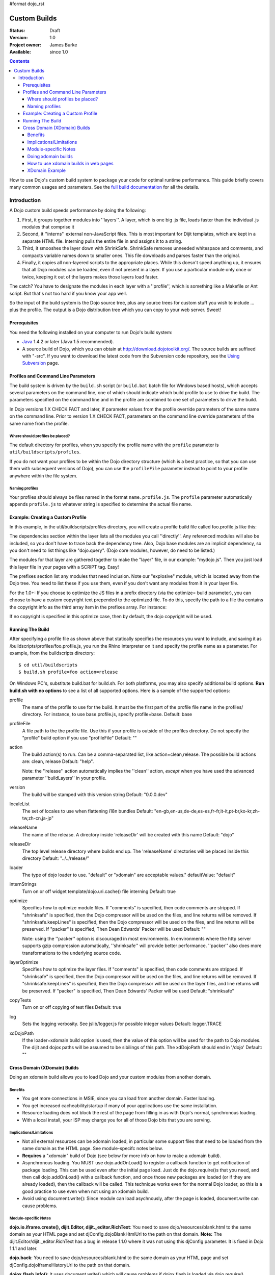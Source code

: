 #format dojo_rst

Custom Builds
====================================

:Status: Draft
:Version: 1.0
:Project owner: James Burke
:Available: since 1.0

.. contents::
   :depth: 4

How to use Dojo's custom build system to package your code for optimal runtime performance. This guide briefly covers many common usages and parameters. See the `full build documentation <build/index>`_ for all the details.


============
Introduction
============

A Dojo custom build speeds performance by doing the following:

#. First, it groups together modules into ''layers''.  A layer, which is one big .js file, loads faster than the individual .js modules that comprise it
#. Second, it ''interns'' external non-JavaScript files.  This is most important for Dijit templates, which are kept in a separate HTML file.  Interning pulls the entire file in and assigns it to a string.
#. Third, it smooshes the layer down with ShrinkSafe.  ShrinkSafe removes unneeded whitespace and comments, and compacts variable names down to smaller ones.  This file downloads and parses faster than the original.
#. Finally, it copies all non-layered scripts to the appropriate places.  While this doesn't speed anything up, it ensures that all Dojo modules can be loaded, even if not present in a layer.  If you use a particular module only once or twice, keeping it out of the layers makes those layers load faster.

The catch?  You have to designate the modules in each layer with a ''profile'', which is something like a Makefile or Ant script.  But that's not too hard if you know your app well.

So the input of the build system is the Dojo source tree, plus any source trees for custom stuff you wish to include ... plus the profile.  The output is a Dojo distribution tree which you can copy to your web server.  Sweet!

Prerequisites
-------------

You need the following installed on your computer to run Dojo's build system:

* `Java <http://java.sun.com/>`_ 1.4.2 or later (Java 1.5 recommended).
* A source build of Dojo, which you can obtain at http://download.dojotoolkit.org/.  The source builds are suffixed with "-src". If you want to download the latest code from the Subversion code repository, see the `Using Subversion <http://dojotoolkit.org/book/dojo-book-0-9/part-4-meta-dojo/get-code-subversion>`_ page.

Profiles and Command Line Parameters
------------------------------------

The build system is driven by the ``build.sh`` script (or ``build.bat`` batch file for Windows based hosts), which accepts several parameters on the command line, one of which should indicate which build profile to use to drive the build.  The parameters specified on the command line and in the profile are combined to one set of parameters to drive the build.

In Dojo versions 1.X CHECK FACT and later, if parameter values from the profile override parameters of the same name on the command line.  Prior to version 1.X CHECK FACT, parameters on the command line override parameters of the same name from the profile.

Where should profiles be placed?
~~~~~~~~~~~~~~~~~~~~~~~~~~~~~~~~

The default directory for profiles, when you specify the profile name with the ``profile`` parameter is ``util/buildscripts/profiles``.

If you do not want your profiles to be within the Dojo directory structure (which is a best practice, so that you can use them with subsequent versions of Dojo), you can use the ``profileFile`` parameter instead to point to your profile anywhere within the file system.

Naming profiles
~~~~~~~~~~~~~~~

Your profiles should always be files named in the format ``name.profile.js``.   The ``profile`` parameter automatically appends ``profile.js`` to whatever string is specified to determine the actual file name.


Example:  Creating a Custom Profile
-----------------------------------

In this example, in the util/buildscripts/profiles directory, you will create a profile build file called foo.profile.js like this:

.. code-block :: javascript
 :linenos:

  dependencies ={

    layers:  [ 
        {
        name: "mydojo.js",
        dependencies: [
            "dijit.Button", 
            "dojox.wire.Wire",
            "dojox.wire.XmlWire",
            "explosive.space.Modulator"
        ]
        }
    ],

    prefixes: [
	[ "dijit", "../dijit" ],
	[ "dojox", "../dojox" ],
        [ "explosive", "../../explosive" ]
    ]

  };


The dependencies section within the layer lists all the modules you call ''directly''.  Any referenced modules will also be included, so you don't have to trace back the dependency tree.
Also, Dojo base modules are an implicit dependency, so you don't need to list things like "dojo.query".  (Dojo core modules, however, do need to be listed.)

The modules for that layer are gathered together to make the "layer" file, in our example: "mydojo.js".  Then you just load this layer file in your pages with a SCRIPT tag.  Easy!

The prefixes section list any modules that need inclusion.  Note our "explosive" module, which is located away from the Dojo tree.  You need to list these if you use them, even if you don't want any modules from it in your layer file.

For the 1.0+: If you choose to optimize the JS files in a prefix directory (via the optimize= build parameter), you can choose to have a custom copyright text prepended to the optimized file. To do this, specify the path to a file tha contains the copyright info as the third array item in the prefixes array. For instance:

.. code-block :: javascript
 :linenos:

  prefixes: [
      [ "explosive", "../../explosive", "../../explosive/copyright.txt"]
  ]

If no copyright is specified in this optimize case, then by default, the dojo copyright will be used.

Running The Build
-----------------

After specifying a profile file as shown above that statically specifies the resources you want to include, and saving it as /buildscripts/profiles/foo.profile.js, you run the Rhino interpreter on it and specify the profile name as a parameter. For example, from the buildscripts directory::

  $ cd util/buildscripts
  $ build.sh profile=foo action=release

On Windows PC's, substitute build.bat for build.sh.  For both platforms, you may also specify additional build options. **Run build.sh with no options** to see a list of all supported options. Here is a sample of the supported options:

profile
  The name of the profile to use for the build. It must be the first part of the profile file name in the profiles/ directory. For instance, to use base.profile.js, specify profile=base. Default: base

profileFile
  A file path to the the profile file. Use this if your profile is outside of the profiles directory. Do not specify the "profile" build option if you use "profileFile" Default: ""

action
  The build action(s) to run. Can be a comma-separated list, like action=clean,release. The possible build actions are: clean, release Default: "help".  

  Note:  the ''release'' action automatically implies the ''clean'' action, *except* when you have used the advanced parameter ''buildLayers'' in your profile.

version
  The build will be stamped with this version string Default: "0.0.0.dev"

localeList
  The set of locales to use when flattening i18n bundles Default: "en-gb,en-us,de-de,es-es,fr-fr,it-it,pt-br,ko-kr,zh-tw,zh-cn,ja-jp"

releaseName
  The name of the release. A directory inside 'releaseDir' will be created with this name Default: "dojo"

releaseDir
  The top level release directory where builds end up. The 'releaseName' directories will be placed inside this directory Default: "../../release/" 

loader
  The type of dojo loader to use. "default" or "xdomain" are acceptable values." defaultValue: "default"

internStrings
  Turn on or off widget template/dojo.uri.cache() file interning Default: true

optimize
  Specifies how to optimize module files. If "comments" is specified, then code comments are stripped. If "shrinksafe" is specified, then the Dojo compressor will be used on the files, and line returns will be removed. If "shrinksafe.keepLines" is specified, then the Dojo compressor will be used on the files, and line returns will be preserved. If "packer" is specified, Then Dean Edwards' Packer will be used Default: ""

  Note:  using the ''packer'' option is discouraged in most environments.  In environments where the http server supports gzip compression automatically, ''shrinksafe'' will provide better performance.  ''packer'' also does more transformations to the underlying source code.

layerOptimize
  Specifies how to optimize the layer files. If "comments" is specified, then code comments are stripped. If "shrinksafe" is specified, then the Dojo compressor will be used on the files, and line returns will be removed. If "shrinksafe.keepLines" is specified, then the Dojo compressor will be used on the layer files, and line returns will be preserved. If "packer" is specified, Then Dean Edwards' Packer will be used Default: "shrinksafe"

copyTests
  Turn on or off copying of test files Default: true

log
  Sets the logging verbosity. See jslib/logger.js for possible integer values Default: logger.TRACE

xdDojoPath
  If the loader=xdomain build option is used, then the value of this option will be used for the path to Dojo modules. The dijit and dojox paths will be assumed to be sibilings of this path. The xdDojoPath should end in '/dojo' Default: ""

Cross Domain (XDomain) Builds
-----------------------------

Doing an xdomain build allows you to load Dojo and your custom modules from another domain.

Benefits
~~~~~~~~

* You get more connections in MSIE, since you can load from another domain. Faster loading.
* You get increased cacheability/startup if many of your applications use the same installation.
* Resource loading does not block the rest of the page from filling in as with Dojo's normal, synchronous loading.
* With a local install, your ISP may charge you for all of those Dojo bits that you are serving.


Implications/Limitations
~~~~~~~~~~~~~~~~~~~~~~~~

* Not all external resources can be xdomain loaded, in particular some support files that need to be loaded from the same domain as the HTML page. See module-specifc notes below.
* **Requires** a "xdomain" build of Dojo (see below for more info on how to make a xdomain build).
* Asynchronous loading. You MUST use dojo.addOnLoad() to register a callback function to get notification of package loading. This can be used even after the initial page load. Just do the dojo.require()s that you need, and then call dojo.addOnLoad() with a callback function, and once those new packages are loaded (or if they are already loaded), then the callback will be called. This technique works even for the normal Dojo loader, so this is a good practice to use even when not using an xdomain build.
* Avoid using document.write(): Since module can load asychnously, after the page is loaded, document.write can cause problems.

Module-specific Notes
~~~~~~~~~~~~~~~~~~~~~

**dojo.io.iframe.create(), dijit.Editor, dijit._editor.RichText**: You need to save dojo/resources/blank.html to the same domain as your HTML page and set djConfig.dojoBlankHtmlUrl to the path on that domain. **Note:** The dijit.Editor/dijit._editor.RichText has a bug in release 1.1.0 where it was not using this djConfig parameter. It is fixed in Dojo 1.1.1 and later.

**dojo.back**: You need to save dojo/resources/blank.html to the same domain as your HTML page and set djConfig.dojoIframeHistoryUrl to the path on that domain.

**dojox.flash.Info()**: It uses document.write() which will cause problems if dojox.flash is loaded via dojo.require().

Doing xdomain builds
~~~~~~~~~~~~~~~~~~~~

Sample xdomain build command::

  $ cd util/buildscripts
  $ build.sh profile=foo loader=xdomain xdDojoPath=http://my.server.com/path/to/buildoutputdir action=release

xdDojoPath is optional. It just burns in the location of dojo, dijit and dojox into the built dojo.js. If you do not specify that option, then you will need to use djConfig.modulePaths/dojo.registerModulePath() in your HTML page to set the xdomain locations for dojo, dijit and dojox. For your own custom modules, you will have to set djConfig.modulePaths/dojo.registerModulePath() even if you us the xdDojoPath build option.

**For Dojo 0.9 through 1.1.x there is a `bug about loading dojox.gfx with an xdomain build <http://trac.dojotoolkit.org/ticket/4462>`_.**. This is fixed in Dojo 1.2. If you want to use dojox.gfx with an xdomain build of Dojo 0.9-1.1.x, there are some workarounds until the bug gets fixed:

#. Include dojox/gfx.js directly in your page with a script tag in the HTML source, after the dojo.js script tag (do not use gfx.xd.js, use gfx.js).
#. Include dojox.gfx in a layer file that you load via a script tag in the HTML source (load the .js layer file, not the .xd.js layer file).

How to use xdomain builds in web pages
~~~~~~~~~~~~~~~~~~~~~~~~~~~~~~~~~~~~~~

* In **djConfig**, add **useXDomain = true**.
* In **djConfig**, add a modulePaths object that maps where to find your modules.
* **Only use dojo.require()** to load xdomain layers. Do not reference the .xd.js file for the layer file. The one exception is dojo.xd.js. If your layer does not map to a real module name, then specify a resourceName: property for that layer in your build profile. The other option is to load the built .js file (not .xd.js file) in a script tag.
* Register a callback function to get notification of when the packages are loaded by using **dojo.addOnLoad()**.
* Optional: set a wait time in milliseconds (**djConfig.xdWaitSeconds**) that specifies how long the resource loader should wait for a resource to load until returning an error. Since script elements do not give information about failed or long-running requests, this timeout is used to prevent infinite waiting in the browser. An exception will be thrown to indicate a load error. The default xdWaitSeconds is 15.

XDomain Example
~~~~~~~~~~~~~~~

`Here is an example <http://jburke.dojotoolkit.org/demos/xdlocal/LocalAndXd.html>`_ showing how to load local modules along with an xdomain-loaded dojo and dijit. You can `download this example <http://jburke.dojotoolkit.org/demos/xdlocal/xdlocal.zip>`_.


``TODOC: everything. outline here:``

* summary
* requirements / setup
* creating a profile
* command line arguments
* special builds:
  * layers
  * css
* file structure
  
link to full docs to cover:

* excludeStart/Stop
* restoreRequire
* layerDependencies
* discard
* .uncompressed.js
* customBase
* more...
